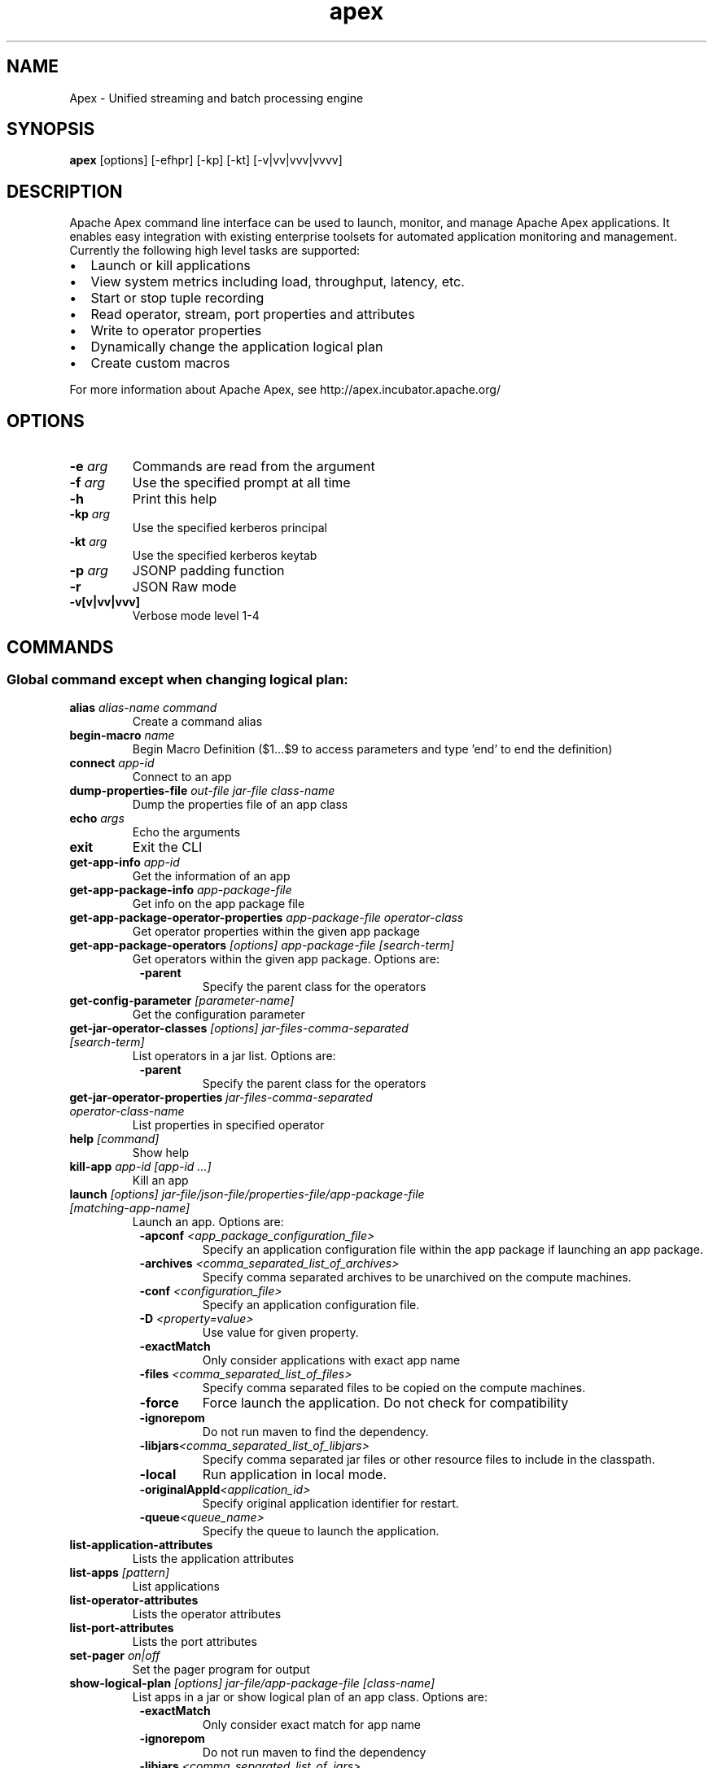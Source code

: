 .\" Licensed to the Apache Software Foundation (ASF) under one or more
.\" contributor license agreements.  See the NOTICE file distributed with
.\" this work for additional information regarding copyright ownership.
.\" The ASF licenses this file to You under the Apache License, Version 2.0
.\" (the "License"); you may not use this file except in compliance with
.\" the License.  You may obtain a copy of the License at
.\"
.\"     http://www.apache.org/licenses/LICENSE-2.0
.\"
.\" Unless required by applicable law or agreed to in writing, software
.\" distributed under the License is distributed on an "AS IS" BASIS,
.\" WITHOUT WARRANTIES OR CONDITIONS OF ANY KIND, either express or implied.
.\" See the License for the specific language governing permissions and
.\" limitations under the License.
.\"
.\" Process this file with
.\" groff -man -Tascii apex.1
.\"
.TH apex 1 "August 2015 " Linux "User Manuals"

.SH NAME
Apex \- Unified streaming and batch processing engine

.SH SYNOPSIS

.B apex 
[options] [-efhpr] [-kp] [-kt] [-v|vv|vvv|vvvv]

.SH DESCRIPTION

Apache Apex command line interface can be used to launch, monitor, and manage Apache Apex applications. It enables easy integration with existing enterprise toolsets for automated application monitoring and management. Currently the following high level tasks are supported:

.IP \[bu] 2
Launch or kill applications
.IP \[bu] 2
View system metrics including load, throughput, latency, etc.
.IP \[bu] 2
Start or stop tuple recording
.IP \[bu] 2
Read operator, stream, port properties and attributes
.IP \[bu] 2
Write to operator properties
.IP \[bu] 2
Dynamically change the application logical plan
.IP \[bu] 2
Create custom macros

.RS 0
For more information about Apache Apex, see http://apex.incubator.apache.org/


.SH OPTIONS

.TP
.BI \-e " arg"
Commands are read from the argument
.TP
.BI \-f " arg"
Use the specified prompt at all time
.TP
.BI \-h
Print this help
.TP
.BI \-kp " arg"
Use the specified kerberos principal
.TP
.BI \-kt " arg"
Use the specified kerberos keytab
.TP
.BI \-p " arg"
JSONP padding function
.TP
.BI \-r
JSON Raw mode
.TP
.BI \-v[v|vv|vvv]
Verbose mode level 1-4



.SH COMMANDS
.SS Global command except when changing logical plan:

.TP
.BI alias " alias-name command" 
Create a command alias

.TP
.BI begin-macro " name"
Begin Macro Definition ($1...$9 to access parameters and type 'end' to end the definition)

.TP
.BI connect " app-id"
Connect to an app

.TP
.BI dump-properties-file " out-file jar-file class-name"
Dump the properties file of an app class

.TP
.BI echo " args"
Echo the arguments

.TP
.BI exit
Exit the CLI

.TP
.BI get-app-info " app-id"
Get the information of an app

.TP
.BI get-app-package-info " app-package-file"
Get info on the app package file

.TP
.BI get-app-package-operator-properties " app-package-file operator-class"
Get operator properties within the given app package

.TP
.BI get-app-package-operators " [options] app-package-file [search-term]"
Get operators within the given app package. Options are:
.RS 8
.TP
.BI \-parent
Specify the parent class for the operators
.RE

.TP
.BI get-config-parameter " [parameter-name]"
Get the configuration parameter

.TP
.BI get-jar-operator-classes " [options] jar-files-comma-separated [search-term]"
List operators in a jar list. Options are:
.RS 8
.TP
.BI \-parent    
Specify the parent class for the operators
.RE

.TP
.BI get-jar-operator-properties " jar-files-comma-separated operator-class-name"
List properties in specified operator

.TP
.BI help " [command]"
Show help

.TP
.BI kill-app " app-id [app-id ...]"
Kill an app

.TP
.BI launch " [options] jar-file/json-file/properties-file/app-package-file [matching-app-name]"
Launch an app. Options are:
.RS 8
.TP
.BI \-apconf " <app_package_configuration_file>"
Specify an application configuration file within the app package if launching an app package.
.TP
.BI \-archives " <comma_separated_list_of_archives>"
Specify comma separated archives to be unarchived on the compute machines.
.TP
.BI \-conf " <configuration_file>"
Specify an application configuration file.
.TP
.BI \-D " <property=value>"
Use value for given property.
.TP
.BI \-exactMatch
Only consider applications with exact app name
.TP
.BI \-files " <comma_separated_list_of_files>"
Specify comma separated files to be copied on the compute machines.
.TP
.BI \-force
Force launch the application. Do not check for compatibility
.TP
.BI \-ignorepom
Do not run maven to find the dependency.
.TP
.BI \-libjars "<comma_separated_list_of_libjars>"
Specify comma separated jar files or other resource files to include in the classpath.
.TP
.BI \-local
Run application in local mode.
.TP
.BI \-originalAppId "<application_id>"
Specify original application identifier for restart.
.TP
.BI \-queue "<queue_name>"
Specify the queue to launch the application.
.RE

.TP
.BI list-application-attributes
Lists the application attributes

.TP
.BI list-apps " [pattern]"
List applications

.TP
.BI list-operator-attributes
Lists the operator attributes

.TP
.BI list-port-attributes
Lists the port attributes

.TP
.BI set-pager " on|off"
Set the pager program for output

.TP
.BI show-logical-plan " [options] jar-file/app-package-file [class-name]"
List apps in a jar or show logical plan of an app class. Options are:
.RS 8
.TP
.BI \-exactMatch
Only consider exact match for app name
.TP
.BI \-ignorepom
Do not run maven to find the dependency
.TP
.BI \-libjars " <comma_separated_list_of_jars>"
Specify comma separated jar/resource files to include in the classpath.
.RE

.TP
.BI "shutdown-app app-id [app-id ...]"
Shutdown an app

.TP
.BI "source file"
Execute the commands in a file

.SS Commands when connected to an app (via connect <appid>) except when changing logical plan:

.TP
.BI begin-logical-plan-change
Begin Logical Plan Change

.TP
.BI dump-properties-file " out-file [jar-file] [class-name]"
Dump the properties file of an app class

.TP
.BI get-app-attributes " [attribute-name]"
Get attributes of the connected app

.TP
.BI get-app-info " [app-id]"
Get the information of an app

.TP
.BI get-operator-attributes " operator-name [attribute-name]"
Get attributes of an operator

.TP
.BI get-operator-properties " operator-name [property-name]"
Get properties of a logical operator

.TP
.BI get-physical-operator-properties " [options] operator-id"
Get properties of a physical operator. Options are:
.RS 8
.TP
.BI \-propertyName " <property_name>"
The name of the property whose value needs to be retrieved
.TP
.BI \-waitTime " <wait_time>"
How long to wait to get the result
.RE

.TP
.BI get-port-attributes " operator-name port-name [attribute-name]"
Get attributes of a port

.TP
.BI get-recording-info " [operator-id] [start-time]"
Get tuple recording info

.TP
.BI kill-app " [app-id ...]"
Kill an app

.TP
.BI kill-container " container-id [container-id ...]"
Kill a container

.TP
.BI list-containers
List containers

.TP
.BI list-operators " [pattern]"
List operators

.TP
.BI set-operator-property " operator-name property-name property-value"
Set a property of an operator

.TP
.BI set-physical-operator-property " operator-id property-name property-value"
Set a property of an operator

.TP
.BI show-logical-plan " [options] [jar-file/app-package-file] [class-name]"
Show logical plan of an app class. Options are:
.RS 8
.TP
.BI \-exactMatch
Only consider exact match for app name
.TP
.BI \-ignorepom
Do not run maven to find the dependency
.TP
.BI \-libjars "<comma_separated_list_of_jars>"
Specify comma separated jar/resource files to include in the classpath.
.RE

.TP
.BI show-physical-plan
Show physical plan

.TP
.BI shutdown-app " [app-id ...]"
Shutdown an app

.TP
.BI start-recording " operator-id [port-name] [num-windows]"
Start recording

.TP
.BI stop-recording " operator-id [port-name]"
Stop recording

.TP
.BI wait " timeout"
Wait for completion of current application

.SS Commands when changing logical plan (via begin-logical-plan-change):

.TP
.BI abort
Abort the plan change

.TP
.BI add-stream-sink " stream-name to-operator-name to-port-name"
Add a sink to an existing stream

.TP
.BI create-operator " operator-name class-name"
Create an operator

.TP
.BI create-stream " stream-name from-operator-name from-port-name to-operator-name to-port-name"
Create a stream

.TP
.BI help " [command]"
Show help

.TP
.BI remove-operator " operator-name"
Remove an operator

.TP
.BI remove-stream " stream-name"
Remove a stream

.TP
.BI set-operator-attribute " operator-name attr-name attr-value"
Set an attribute of an operator

.TP
.BI set-operator-property " operator-name property-name property-value"
Set a property of an operator

.TP
.BI set-port-attribute " operator-name port-name attr-name attr-value"
Set an attribute of a port

.TP
.BI set-stream-attribute " stream-name attr-name attr-value"
Set an attribute of a stream

.TP
.BI show-queue
Show the queue of the plan change

.TP
.BI submit
Submit the plan change

.SH EXAMPLES

.B Launching Apex Application
.RS 4
dt> launch /path/to/apa/file
.RS 0
{"appId": "application_1455698907310_0001"}
.RS 0
dt (application_1455698907310_0001) >
.RE
.RE
.RE

.B Launch Apex Application with external conf file
.RS 4
dt> launch /path/to/apa/file -conf /path/to/xml/conf/file
.RS 0
{"appId": "application_1455698907310_0001"}
.RS 0
dt (application_1455698907310_0001) >
.RE
.RE
.RE

.B Launch Apex Application with properties
.RS 4
dt> launch /path/to/apa/file -Dprop1=value1 -Dprop2=val2
.RS 0
{"appId": "application_1455698907310_0001"}
.RS 0
dt (application_1455698907310_0001) >
.RE
.RE
.RE

.B Shutdown application
.RS 4
dt> shutdown-app application_1455698907310_0001
.RS 0
Shutdown requested: {}
.RS 0
dt>
.RE
.RE
.RE

.RS 4
.B OR 
.RE

.RS 4
dt (application_1455698907310_0001) > shutdown-app
.RS 0
Shutdown requested: {}
.RS 0
dt>
.RE
.RE
.RE

.B Kill application (force shutdown)
.RS 4
dt> kill-app application_1455698907310_0001
.RS 0
Kill app requested
.RS 0
dt>
.RE
.RE
.RE

.RS 4
.B OR 
.RE

.RS 4
dt (application_1455698907310_0001) > kill-app
.RS 0
Kill app requested
.RS 0
dt>
.RE
.RE
.RE


.SH ENVIRONMENT

.TP
.BI JAVA_HOME
The java implementation to use.  Overrides JAVA_HOME.

.TP
.BI DT_CLIENT_OPTS
Extra Java runtime options. Default is "-Xmx1024m -XX:+UseConcMarkSweepGC -XX:+CMSClassUnloadingEnabled"

.TP
.BI HADOOP_HOME
Optionally, the Hadoop home to run with.

.SH COPYRIGHT
Copyright (C) 2015 The Apache Software Foundation. All rights reserved.
